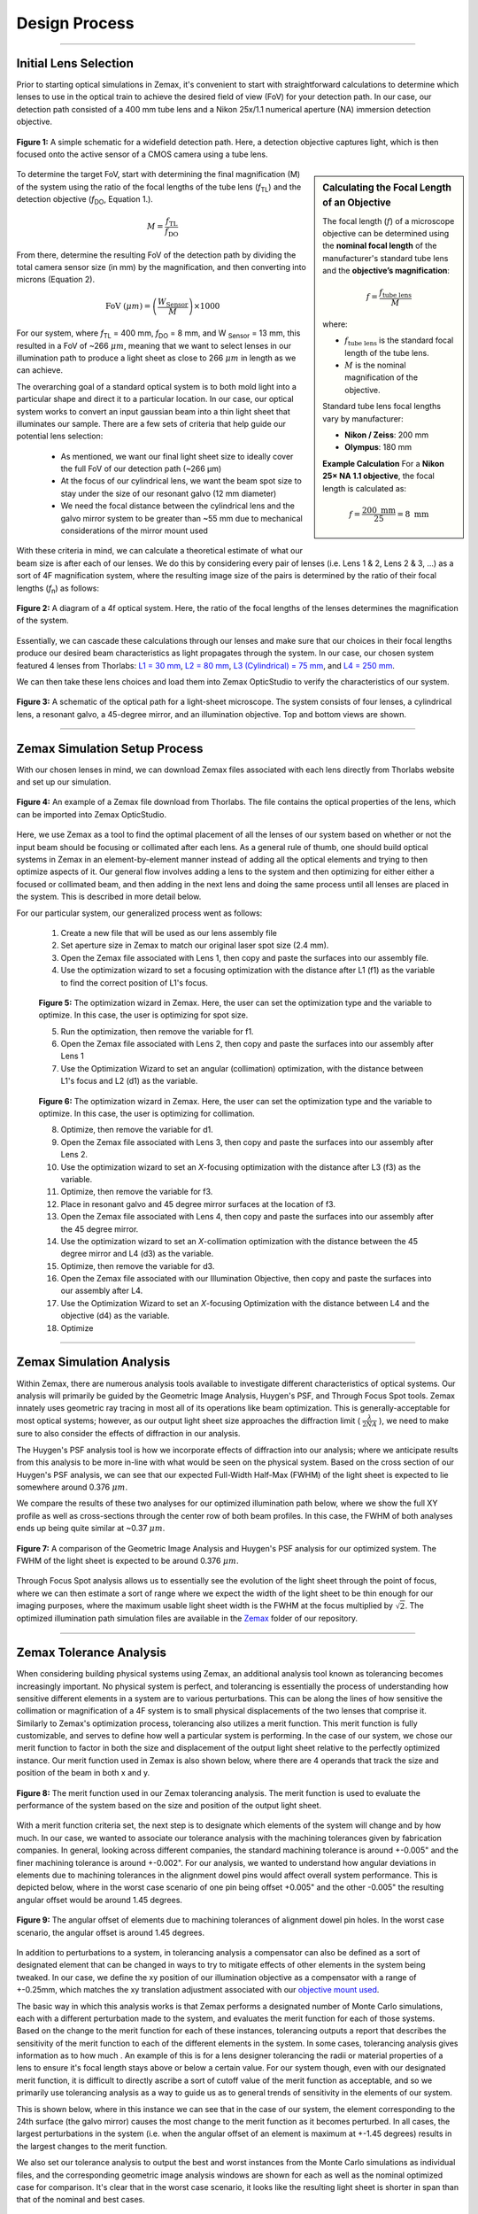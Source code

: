 .. _design-home:

##############
Design Process
##############

---------------

Initial Lens Selection
______________________

Prior to starting optical simulations in Zemax, it's convenient to start with straightforward
calculations to determine which lenses to use in the optical train to achieve the desired field of view (FoV) for your
detection path. In our case, our detection path consisted of a 400 mm tube lens and a Nikon 25x/1.1 numerical aperture (NA) immersion detection objective.

.. figure:: Images/DetectionPath.png
   :alt: Schematic of a standard, widefield detection path.
   :align: center
   :width: 100px

   **Figure 1:** A simple schematic for a widefield detection path. Here, a detection objective captures light, which is then focused onto the active sensor of a CMOS camera using a tube lens.

.. sidebar:: **Calculating the Focal Length of an Objective**
   :class: sidebar-note

   The focal length (:math:`f`) of a microscope objective can be determined using the **nominal focal length** of
   the manufacturer's standard tube lens and the **objective’s magnification**:

   .. math::

      f = \frac{f_{\text{tube lens}}}{M}

   where:

   - :math:`f_{\text{tube lens}}` is the standard focal length of the tube lens.
   - :math:`M` is the nominal magnification of the objective.

   Standard tube lens focal lengths vary by manufacturer:

   - **Nikon / Zeiss**: 200 mm
   - **Olympus**: 180 mm

   **Example Calculation**
   For a **Nikon 25× NA 1.1 objective**, the focal length is calculated as:

   .. math::

      f = \frac{200 \text{ mm}}{25} = 8 \text{ mm}



To determine the target FoV, start with determining the final magnification (M) of the system using the ratio of the focal lengths of the tube lens (*f*:subscript:`TL`) and the detection objective (*f*:subscript:`DO`, Equation 1.).

.. math::

   M = \frac{f_{\text{TL}}}{f_{\text{DO}}}



From there, determine the resulting FoV of the detection path by dividing the total camera sensor size (in mm) by the magnification, and then converting into microns (Equation 2).

.. math::

   \text{FoV} \ (\mu m) = \left( \frac{W_{\text{Sensor}}}{M} \right) \times 1000

For our system, where *f*:subscript:`TL` = 400 mm, *f*:subscript:`DO` = 8 mm, and W :subscript:`Sensor` = 13 mm,
this resulted in a FoV of ~266 :math:`\mu m`, meaning that we want to select lenses in our illumination path
to produce a light sheet as close to 266 :math:`\mu m` in length as we can achieve.

The overarching goal of a standard optical system is to both mold light into a particular shape and direct it to a
particular location. In our case, our optical system works to convert an input gaussian beam into a thin light sheet that illuminates our sample. There are a few sets of criteria that help guide our potential lens selection:

    * As mentioned, we want our final light sheet size to ideally cover the full FoV of our detection path (~266 μm)
    * At the focus of our cylindrical lens, we want the beam spot size to stay under the size of our resonant galvo (12 mm diameter)
    * We need the focal distance between the cylindrical lens and the galvo mirror system to be greater than ~55 mm due to mechanical considerations of the mirror mount used

With these criteria in mind, we can calculate a theoretical estimate of what our beam size is after each of our lenses. We
do this by considering every pair of lenses (i.e. Lens 1 & 2, Lens 2 & 3, ...) as a sort of 4F magnification system,
where the resulting image size of the pairs is determined by the ratio of their focal lengths (*f*:subscript:`n`) as follows:


.. figure:: Images/4FSystem.png
   :alt: A diagram of a 4f optical system.
   :align: center
   :width: 300px

   **Figure 2:** A diagram of a 4f optical system. Here, the ratio of the focal lengths of the lenses determines the magnification of the system.

Essentially, we can cascade these calculations through our lenses and make sure that our choices in their focal
lengths produce our desired beam characteristics as light propagates through the system. In our case,
our chosen system featured 4 lenses from Thorlabs:
`L1 = 30 mm <https://www.thorlabs.com/thorproduct.cfm?partnumber=AC254-030-A>`_,
`L2 = 80 mm <https://www.thorlabs.com/thorproduct.cfm?partnumber=AC254-080-A>`_,
`L3 (Cylindrical) = 75 mm <https://www.thorlabs.com/thorproduct.cfm?partnumber=ACY254-075-A>`_, and
`L4 = 250 mm <https://www.thorlabs.com/thorproduct.cfm?partnumber=AC254-250-A>`_.

We can then take these lens choices and load them into Zemax OpticStudio to verify the characteristics of our system.

.. figure:: Images/MonolithV1p1_CylindricalLensSchematic_V2.png
    :align: center
    :alt: Top and bottom views of an optical path.

    **Figure 3:** A schematic of the optical path for a light-sheet microscope. The system consists of four lenses, a cylindrical lens, a resonant galvo, a 45-degree mirror, and an illumination objective. Top and bottom views are shown.

----------------


Zemax Simulation Setup Process
______________________________

With our chosen lenses in mind, we can download Zemax files associated with each lens directly from Thorlabs website
and set up our simulation.

.. figure:: Images/ThorlabsExample.png
    :align: center
    :alt: Thorlabs Zemax Download

    **Figure 4:** An example of a Zemax file download from Thorlabs. The file contains the optical properties of the lens, which can be imported into Zemax OpticStudio.

Here, we use Zemax as a tool to find the optimal placement of all the lenses of our system based on whether or not the input beam should be focusing or collimated after each lens. As a general rule of thumb, one should build optical systems in Zemax in an element-by-element manner instead of adding all the optical elements and trying to then optimize aspects of it. Our general flow involves adding a lens to the system and then optimizing for either either a focused or collimated beam, and then adding in the next lens and doing the same process until all lenses are placed in the system. This is described in more detail below.

For our particular system, our generalized process went as follows:

    1. Create a new file that will be used as our lens assembly file
    2. Set aperture size in Zemax to match our original laser spot size (2.4 mm).
    3. Open the Zemax file associated with Lens 1, then copy and paste the surfaces into our assembly file.
    4. Use the optimization wizard to set a focusing optimization with the distance after L1 (f1) as the variable to find
       the correct position of L1's focus.

    .. figure:: Images/Spotwizard.png
        :align: center
        :alt: Optimization Wizard for Spot Size

    **Figure 5:** The optimization wizard in Zemax. Here, the user can set the optimization type and the variable to optimize. In this case, the user is optimizing for spot size.

    5. Run the optimization, then remove the variable for f1.
    6. Open the Zemax file associated with Lens 2, then copy and paste the surfaces into our assembly after Lens 1
    7. Use the Optimization Wizard to set an angular (collimation) optimization, with the distance between L1's focus and L2 (d1) as the variable.

    .. figure:: Images/Anglewizard.png
        :align: center
        :alt: Optimization Wizard for Collimation

    **Figure 6:** The optimization wizard in Zemax. Here, the user can set the optimization type and the variable to optimize. In this case, the user is optimizing for collimation.

    8. Optimize, then remove the variable for d1.
    9. Open the Zemax file associated with Lens 3, then copy and paste the surfaces into our assembly after Lens 2.
    10. Use the optimization wizard to set an *X*-focusing optimization with the distance after L3 (f3) as the  variable.
    11. Optimize, then remove the variable for f3.
    12. Place in resonant galvo and 45 degree mirror surfaces at the location of f3.
    13. Open the Zemax file associated with Lens 4, then copy and paste the surfaces into our assembly after the 45 degree mirror.
    14. Use the optimization wizard to set an *X*-collimation optimization with the distance between the 45 degree mirror and L4 (d3) as the variable.
    15. Optimize, then remove the variable for d3.
    16. Open the Zemax file associated with our Illumination Objective, then copy and paste the surfaces into our assembly  after L4.
    17. Use the Optimization Wizard to set an *X*-focusing Optimization with the distance between L4 and the objective (d4) as the variable.
    18. Optimize

----------------

Zemax Simulation Analysis
_________________________

Within Zemax, there are numerous analysis tools available to investigate different characteristics of optical systems. Our analysis will primarily be guided by the Geometric Image Analysis, Huygen's PSF, and Through Focus Spot tools. Zemax innately uses geometric ray tracing in most all of its operations like beam optimization. This is generally-acceptable for most optical systems; however, as our output light sheet size approaches the diffraction limit ( :math:`\frac{\lambda}{2NA}` ), we need to make sure to also consider the effects of diffraction in our analysis.

The Huygen's PSF analysis tool is how we incorporate effects of diffraction into our analysis; where we anticipate results from this analysis to be more in-line with what would be seen on the physical system. Based on the cross section of our Huygen's PSF analysis, we can see that our expected Full-Width Half-Max (FWHM) of the light sheet is expected to lie somewhere around 0.376 :math:`\mu m`.

We compare the results of these two analyses for our optimized illumination path below, where we show the full XY profile
as well as cross-sections through the center row of both beam profiles. In this case, the FWHM of both analyses ends up
being quite similar at ~0.37 :math:`\mu m`.

.. figure:: Images/HuygensvsGeo.png
    :align: center
    :alt: Comparison of Geometric Image Analysis and Huygen's PSF analysis for our optimized system

    **Figure 7:** A comparison of the Geometric Image Analysis and Huygen's PSF analysis for our optimized system. The FWHM of the light sheet is expected to be around 0.376 :math:`\mu m`.

Through Focus Spot analysis allows us to essentially see the evolution of the light sheet through the point of focus, where we can then estimate a sort of range where we expect the width of the light sheet to be thin enough for our imaging purposes, where the maximum usable light sheet width is the FWHM at the focus multiplied by :math:`\sqrt{2}`. The optimized illumination path simulation files are available in the `Zemax <https://github.com/TheDeanLab/altair/tree/main/downloads/base/zemax>`_ folder of our repository.

----------------

Zemax Tolerance Analysis
________________________

When considering building physical systems using Zemax, an additional analysis tool known as tolerancing becomes increasingly important. No physical system is perfect, and tolerancing is essentially the process of understanding how sensitive different elements in a system are to various perturbations. This can be along the lines of how sensitive the collimation or magnification of a 4F system is to small physical displacements of the two lenses that comprise it. Similarly to Zemax's optimization process, tolerancing also utilizes a merit function. This merit function is fully customizable, and serves to define how well a particular system is performing. In the case of our system, we chose our merit function to factor in both the size and displacement of the output light sheet relative to the perfectly optimized instance. Our merit function used in Zemax is also shown below, where there are 4 operands that track the size and position of the beam in both x and y.

.. figure:: Images/ToleranceMF.png
    :align: center
    :alt: Tolerance Merit Function

    **Figure 8:** The merit function used in our Zemax tolerancing analysis. The merit function is used to evaluate the performance of the system based on the size and position of the output light sheet.

With a merit function criteria set, the next step is to designate which elements of the system will change and by how much. In our case, we wanted to associate our tolerance analysis with the machining tolerances given by fabrication companies. In general, looking across different companies, the standard machining tolerance is around +-0.005" and the finer machining tolerance is around +-0.002". For our analysis, we wanted to understand how angular deviations in elements due to machining tolerances in the alignment dowel pins would affect overall system performance. This is depicted below, where in the worst case scenario of one pin being offset +0.005" and the other -0.005" the resulting angular offset would be around 1.45 degrees.

.. figure:: Images/AlignmentHole.png
    :align: center
    :alt: Angular offset of elements imparted by machining tolerances of dowel pin holes

    **Figure 9:** The angular offset of elements due to machining tolerances of alignment dowel pin holes. In the worst case scenario, the angular offset is around 1.45 degrees.

In addition to perturbations to a system, in tolerancing analysis a compensator can also be defined as a sort of designated element that can be changed in ways to try to mitigate effects of other elements in the system being tweaked. In our case, we define the xy position of our illumination objective as a compensator with a range of +-0.25mm, which matches the xy translation adjustment associated with our `objective mount used <https://www.thorlabs.com/thorproduct.cfm?partnumber=POLARIS-1XY>`_.

The basic way in which this analysis works is that Zemax performs a designated number of Monte Carlo simulations, each with a different perturbation made to the system, and evaluates the merit function for each of those systems. Based on the change to the merit function for each of these instances, tolerancing outputs a report that describes the sensitivity of the merit function to each of the different elements in the system. In some cases, tolerancing analysis gives information as to how much . An example of this is for a lens designer tolerancing the radii or material properties of a lens to ensure it's focal length stays above or below a certain value. For our system though, even with our designated merit function, it is difficult to directly ascribe a sort of cutoff value of the merit function as acceptable, and so we primarily use tolerancing analysis as a way to guide us as to general trends of sensitivity in the elements of our system.

This is shown below, where in this instance we can see that in the case of our system, the element corresponding to the 24th surface (the galvo mirror) causes the most change to the merit function as it becomes perturbed. In all cases, the largest perturbations in the system (i.e. when the angular offset of an element is maximum at +-1.45 degrees) results in the largest changes to the merit function.

We also set our tolerance analysis to output the best and worst instances from the Monte Carlo simulations as individual files, and the corresponding geometric image analysis windows are shown for each as well as the nominal optimized case for comparison. It's clear that in the worst case scenario, it looks like the resulting light sheet is shorter in span than that of the nominal and best cases.

.. figure:: Images/Tolerance_Coarse.png
    :align: center
    :alt: Results of tolerancing analysis when the offset corresponded to +-0.005"

    **Figure 10:** Results of the tolerancing analysis when the offset corresponded to +-0.005". The merit function is used to evaluate the performance of the system based on the size and position of the output light sheet.

To understand how tighter tolerances might affect system performance, we set our angular offset to correspond to tighter machining tolerances offered online at +-0.002". Typically, tighter machining tolerances correspond to an increase in price, so understanding if higher tolerances would benefit a system is beneficial. We can the same tolerance analysis as before, but this time with an angular offset of +-0.581 degrees, and show the results below. In this analysis, once again the element that affects the system most adversely is the galvo mirror element. The deviations in the resulting merit functions from this element are about a tenth of that of the larger machining tolerance case. Visually, in the worst case example, one can see that the resulting light sheet looks much closer to the nominal case than before as well.

.. figure:: Images/Tolerance_Fine.png
    :align: center
    :alt: Results of tolerancing analysis when the offset corresponded to +-0.002"

    **Figure 11:** Results of the tolerancing analysis when the offset corresponded to +-0.002". The merit function is used to evaluate the performance of the system based on the size and position of the output light sheet.


The results of our tolerancing analysis, as well as the associated lens files for our best and wort case instances for both fine and coarse tolerancing are available `here <https://github
.com/TheDeanLab/altair/tree/main/downloads/base/zemax>`_.

----------------

Baseplate Design
________________

When satisfied with the results of simulations, the optimized values in Zemax can then be used to design
our baseplate. This process involves taking the optimized distances between our various optical elements
and then considering how each of those elements are mounted in a physical system, as in Zemax all of the elements are effectively suspended in midair like below:

.. figure:: Images/CylindricalDesign6_30_90_75_250flip4.png
    :align: center
    :alt: Zemax Elements Floating

    **Figure 12:** A Zemax diagram of the elements in our system. Here, the elements are shown floating in midair.

For mounting our elements, we utilize the `Polaris <https://www.thorlabs.com/navigation.cfm?guide_id=2368>`_ line from Thorlabs, which are designed with long-term stability and alignment in mind. Each component is characterized in part by two dowel pin alignment holes to ensure subsequent mounted elements are aligned along a specific axis. In the baseplate design, we are essentially deciding on the location for the mounting holes of the Polaris posts we're using, which is not the same as the locations of the elements themselves from Zemax.

.. figure:: Images/PolarisScheme.png
    :align: center
    :alt: Polaris Scheme

    **Figure 13:** A schematic of the Polaris mounting system. The system is characterized by two dowel pin alignment holes to ensure subsequent mounted elements are aligned along a specific axis.

While we are able to use most of our element mounts from the Polaris line, for the cylindrical lens L3 we needed a mount capable of rotating the lens, which at this time is not something available from Thorlabs. In our case we designed an additional mounting element that allows the use of a basic Thorlabs
`RSP1 rotation mount <https://www.thorlabs.com/thorproduct.cfm?partnumber=RSP1>`_, but still ensures alignment with the other Polaris elements. The CAD file for this mount is available for download `in our CAD directory <https://github
.com/TheDeanLab/altair/tree/main/downloads/base/cad>`_.

.. figure:: Images/RotationMount.png
    :align: center
    :alt: Rotation Mount Adapter
    :width: 30%

    **Figure 14:** A schematic of the rotation mount adapter. The adapter allows for the rotation of the cylindrical lens while ensuring alignment with the other Polaris elements.

With the method in which each of the elements needs to be mounted decided upon, we then went over the product schematics for each mount to understand the z-displacement that they impart upon the element mounted within them relative to where the Polaris post central mounting hole would need to be. This idea is depicted below, where when considering how to space two lenses from each other there is essentially three components to take into account:

    1. The distance between the lenses decided from simulation
    2. The thickness of the lenses themselves
    3. The distance between the center of the Polaris post and the start of the lens in the mount

.. figure:: Images/PostSpacingConsiderations.png
    :align: center
    :alt: Post Spacing Considerations
    :width: 50%

    **Figure 15:** A schematic of the considerations for spacing two lenses from each other. The distance between the lenses is decided from simulation, the thickness of the lenses themselves, and the distance between the center of the Polaris post and the start of the lens in the mount.


Once the locations of the mounting holes were determined, we used Autodesk Inventor to design the full baseplate. The baseplate is essentially just a mounting hole and the two dowel pin holes for every element, as well as four mounting holes for the baseplate itself. These four baseplate mounting holes were spaced in increments of inches such that the baseplate can either be screwed directly into an optical breadboard table or into additional posts that can keep the assembly at a desired height.

.. figure:: Images/Baseplate.png
    :align: center
    :alt: Baseplate

    **Figure 16:** A schematic of the baseplate. The baseplate is characterized by mounting holes for each element and four mounting holes for the baseplate itself.

With the baseplate designed, our final assembly for our illumination path looks as follows:

.. figure:: Images/BaseplateAssembly_Iso.png
    :align: center
    :alt: Baseplate Assembly Iso

    **Figure 17:** An isometric view of the baseplate assembly.

.. figure:: Images/BaseplateAssembly_Top.png
    :align: center
    :alt: Baseplate Assembly Top

    **Figure 18:** A top view of the baseplate assembly.

The CAD files for our baseplate design are available in the following `GitHub repository <https://github
.com/TheDeanLab/altair/tree/main/downloads/base/cad>`_.

----------------

Physical Coordinate Definitions
_______________________________

It should be noted briefly that when discussing our physical microscope systems using navigate software, the definitions for the coordinate axes is different than that of our simulations. This is due to a difference in standardized definitions for the axes in our previous systems and how Zemax defines these same axes. This difference is depicted in the picture below:

.. figure:: Images/CoordinateSchemeChange.png
    :align: center
    :alt: Difference in coordinate axes for simulation and physical setup

    **Figure 19:** A schematic of the difference in coordinate axes for simulation and physical setup.

